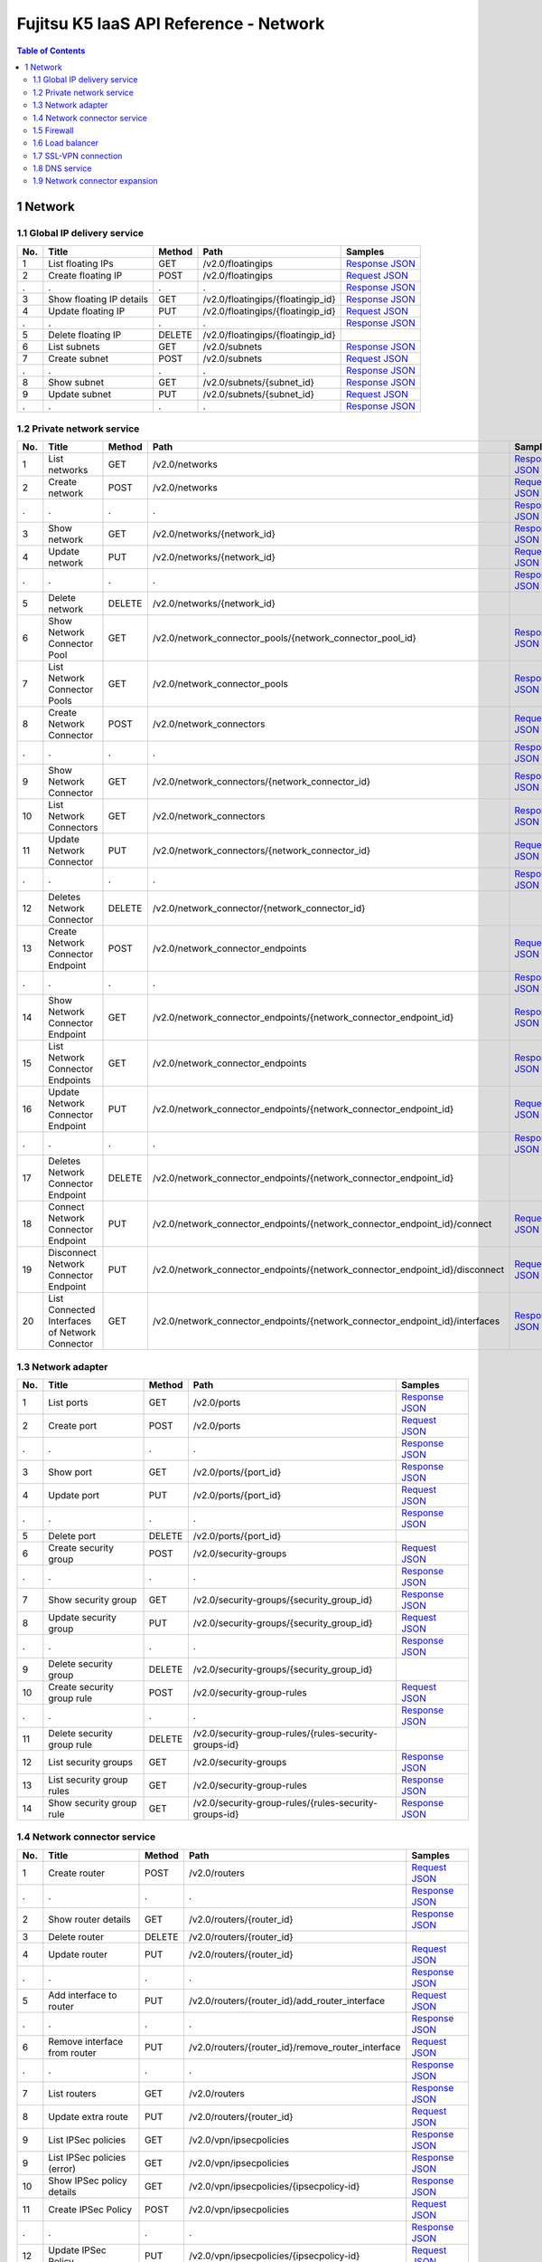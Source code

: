 =======================================
Fujitsu K5 IaaS API Reference - Network
=======================================

.. contents:: **Table of Contents**
   :depth: 2

1 Network
=========

1.1 Global IP delivery service
------------------------------

=== ========================= ====== ================================= ======= 
No. Title                     Method Path                              Samples 
=== ========================= ====== ================================= ======= 
1   List floating IPs         GET    /v2.0/floatingips                 `Response JSON <./samples/network/1.1.6.1%20List%20floating%20IPs.response.json>`_ 
2   Create floating IP        POST   /v2.0/floatingips                 `Request JSON <./samples/network/1.1.6.2%20Create%20floating%20IP.request.json>`_ 
.   .                         .      .                                 `Response JSON <./samples/network/1.1.6.2%20Create%20floating%20IP.response.json>`_ 
3   Show floating IP details  GET    /v2.0/floatingips/{floatingip_id} `Response JSON <./samples/network/1.1.6.3%20Show%20floating%20IP%20details.response.json>`_ 
4   Update floating IP        PUT    /v2.0/floatingips/{floatingip_id} `Request JSON <./samples/network/1.1.6.4%20Update%20floating%20IP.request.json>`_ 
.   .                         .      .                                 `Response JSON <./samples/network/1.1.6.4%20Update%20floating%20IP.response.json>`_ 
5   Delete floating IP        DELETE /v2.0/floatingips/{floatingip_id}         
6   List subnets              GET    /v2.0/subnets                     `Response JSON <./samples/network/1.1.6.6%20List%20subnets.response.json>`_ 
7   Create subnet             POST   /v2.0/subnets                     `Request JSON <./samples/network/1.1.6.7%20Create%20subnet.request.json>`_ 
.   .                         .      .                                 `Response JSON <./samples/network/1.1.6.7%20Create%20subnet.response.json>`_ 
8   Show subnet               GET    /v2.0/subnets/{subnet_id}         `Response JSON <./samples/network/1.1.6.8%20Show%20subnet.response.json>`_ 
9   Update subnet             PUT    /v2.0/subnets/{subnet_id}         `Request JSON <./samples/network/1.1.6.9%20Update%20subnet.request.json>`_ 
.   .                         .      .                                 `Response JSON <./samples/network/1.1.6.9%20Update%20subnet.response.json>`_ 
=== ========================= ====== ================================= ======= 

1.2 Private network service
---------------------------

=== ============================================== ====== ============================================================================ ======= 
No. Title                                          Method Path                                                                         Samples 
=== ============================================== ====== ============================================================================ ======= 
1   List networks                                  GET    /v2.0/networks                                                               `Response JSON <./samples/network/1.2.6.1%20List%20networks.response.json>`_ 
2   Create network                                 POST   /v2.0/networks                                                               `Request JSON <./samples/network/1.2.6.2%20Create%20network.request.json>`_ 
.   .                                              .      .                                                                            `Response JSON <./samples/network/1.2.6.2%20Create%20network.response.json>`_ 
3   Show network                                   GET    /v2.0/networks/{network_id}                                                  `Response JSON <./samples/network/1.2.6.3%20Show%20network.response.json>`_ 
4   Update network                                 PUT    /v2.0/networks/{network_id}                                                  `Request JSON <./samples/network/1.2.6.4%20Update%20network.request.json>`_ 
.   .                                              .      .                                                                            `Response JSON <./samples/network/1.2.6.4%20Update%20network.response.json>`_ 
5   Delete network                                 DELETE /v2.0/networks/{network_id}                                                          
6   Show Network Connector Pool                    GET    /v2.0/network_connector_pools/{network_connector_pool_id}                    `Response JSON <./samples/network/1.2.6.6%20Show%20Network%20Connector%20Pool.response.json>`_ 
7   List Network Connector Pools                   GET    /v2.0/network_connector_pools                                                `Response JSON <./samples/network/1.2.6.7%20List%20Network%20Connector%20Pools.response.json>`_ 
8   Create Network Connector                       POST   /v2.0/network_connectors                                                     `Request JSON <./samples/network/1.2.6.8%20Create%20Network%20Connector.request.json>`_ 
.   .                                              .      .                                                                            `Response JSON <./samples/network/1.2.6.8%20Create%20Network%20Connector.response.json>`_ 
9   Show Network Connector                         GET    /v2.0/network_connectors/{network_connector_id}                              `Response JSON <./samples/network/1.2.6.9%20Show%20Network%20Connector.response.json>`_ 
10  List Network Connectors                        GET    /v2.0/network_connectors                                                     `Response JSON <./samples/network/1.2.6.10%20List%20Network%20Connectors.response.json>`_ 
11  Update Network Connector                       PUT    /v2.0/network_connectors/{network_connector_id}                              `Request JSON <./samples/network/1.2.6.11%20Update%20Network%20Connector.request.json>`_ 
.   .                                              .      .                                                                            `Response JSON <./samples/network/1.2.6.11%20Update%20Network%20Connector.response.json>`_ 
12  Deletes Network Connector                      DELETE /v2.0/network_connector/{network_connector_id}                                       
13  Create Network Connector Endpoint              POST   /v2.0/network_connector_endpoints                                            `Request JSON <./samples/network/1.2.6.13%20Create%20Network%20Connector%20Endpoint.request.json>`_ 
.   .                                              .      .                                                                            `Response JSON <./samples/network/1.2.6.13%20Create%20Network%20Connector%20Endpoint.response.json>`_ 
14  Show Network Connector Endpoint                GET    /v2.0/network_connector_endpoints/{network_connector_endpoint_id}            `Response JSON <./samples/network/1.2.6.14%20Show%20Network%20Connector%20Endpoint.response.json>`_ 
15  List Network Connector Endpoints               GET    /v2.0/network_connector_endpoints                                            `Response JSON <./samples/network/1.2.6.15%20List%20Network%20Connector%20Endpoints.response.json>`_ 
16  Update Network Connector Endpoint              PUT    /v2.0/network_connector_endpoints/{network_connector_endpoint_id}            `Request JSON <./samples/network/1.2.6.16%20Update%20Network%20Connector%20Endpoint.request.json>`_ 
.   .                                              .      .                                                                            `Response JSON <./samples/network/1.2.6.16%20Update%20Network%20Connector%20Endpoint.response.json>`_ 
17  Deletes Network Connector Endpoint             DELETE /v2.0/network_connector_endpoints/{network_connector_endpoint_id}                    
18  Connect Network Connector Endpoint             PUT    /v2.0/network_connector_endpoints/{network_connector_endpoint_id}/connect    `Request JSON <./samples/network/1.2.6.18%20Connect%20Network%20Connector%20Endpoint.request.json>`_ 
19  Disconnect Network Connector Endpoint          PUT    /v2.0/network_connector_endpoints/{network_connector_endpoint_id}/disconnect `Request JSON <./samples/network/1.2.6.19%20Disconnect%20Network%20Connector%20Endpoint.request.json>`_ 
20  List Connected Interfaces of Network Connector GET    /v2.0/network_connector_endpoints/{network_connector_endpoint_id}/interfaces `Response JSON <./samples/network/1.2.6.20%20List%20Connected%20Interfaces%20of%20Network%20Connector.response.json>`_ 
=== ============================================== ====== ============================================================================ ======= 

1.3 Network adapter
-------------------

=== =========================== ====== ===================================================== ======= 
No. Title                       Method Path                                                  Samples 
=== =========================== ====== ===================================================== ======= 
1   List ports                  GET    /v2.0/ports                                           `Response JSON <./samples/network/1.3.6.1%20List%20ports.response.json>`_ 
2   Create port                 POST   /v2.0/ports                                           `Request JSON <./samples/network/1.3.6.2%20Create%20port.request.json>`_ 
.   .                           .      .                                                     `Response JSON <./samples/network/1.3.6.2%20Create%20port.response.json>`_ 
3   Show port                   GET    /v2.0/ports/{port_id}                                 `Response JSON <./samples/network/1.3.6.3%20Show%20port.response.json>`_ 
4   Update port                 PUT    /v2.0/ports/{port_id}                                 `Request JSON <./samples/network/1.3.6.4%20Update%20port.request.json>`_ 
.   .                           .      .                                                     `Response JSON <./samples/network/1.3.6.4%20Update%20port.response.json>`_ 
5   Delete port                 DELETE /v2.0/ports/{port_id}                                         
6   Create security group       POST   /v2.0/security-groups                                 `Request JSON <./samples/network/1.3.6.6%20Create%20security%20group.request.json>`_ 
.   .                           .      .                                                     `Response JSON <./samples/network/1.3.6.6%20Create%20security%20group.response.json>`_ 
7   Show security group         GET    /v2.0/security-groups/{security_group_id}             `Response JSON <./samples/network/1.3.6.7%20Show%20security%20group.response.json>`_ 
8   Update security group       PUT    /v2.0/security-groups/{security_group_id}             `Request JSON <./samples/network/1.3.6.8%20Update%20security%20group.request.json>`_ 
.   .                           .      .                                                     `Response JSON <./samples/network/1.3.6.8%20Update%20security%20group.response.json>`_ 
9   Delete security group       DELETE /v2.0/security-groups/{security_group_id}                     
10  Create security group rule  POST   /v2.0/security-group-rules                            `Request JSON <./samples/network/1.3.6.10%20Create%20security%20group%20rule.request.json>`_ 
.   .                           .      .                                                     `Response JSON <./samples/network/1.3.6.10%20Create%20security%20group%20rule.response.json>`_ 
11  Delete security group rule  DELETE /v2.0/security-group-rules/{rules-security-groups-id}         
12  List security groups        GET    /v2.0/security-groups                                 `Response JSON <./samples/network/1.3.6.12%20List%20security%20groups.response.json>`_ 
13  List security group rules   GET    /v2.0/security-group-rules                            `Response JSON <./samples/network/1.3.6.13%20List%20security%20group%20rules.response.json>`_ 
14  Show security group rule    GET    /v2.0/security-group-rules/{rules-security-groups-id} `Response JSON <./samples/network/1.3.6.14%20Show%20security%20group%20rule.response.json>`_ 
=== =========================== ====== ===================================================== ======= 

1.4 Network connector service
-----------------------------

=== =================================== ====== ================================================= ======= 
No. Title                               Method Path                                              Samples 
=== =================================== ====== ================================================= ======= 
1   Create router                       POST   /v2.0/routers                                     `Request JSON <./samples/network/1.4.6.1%20Create%20router.request.json>`_ 
.   .                                   .      .                                                 `Response JSON <./samples/network/1.4.6.1%20Create%20router.response.json>`_ 
2   Show router details                 GET    /v2.0/routers/{router_id}                         `Response JSON <./samples/network/1.4.6.2%20Show%20router%20details.response.json>`_ 
3   Delete router                       DELETE /v2.0/routers/{router_id}                                 
4   Update router                       PUT    /v2.0/routers/{router_id}                         `Request JSON <./samples/network/1.4.6.4%20Update%20router.request.json>`_ 
.   .                                   .      .                                                 `Response JSON <./samples/network/1.4.6.4%20Update%20router.response.json>`_ 
5   Add interface to router             PUT    /v2.0/routers/{router_id}/add_router_interface    `Request JSON <./samples/network/1.4.6.5%20Add%20interface%20to%20router.request.json>`_ 
.   .                                   .      .                                                 `Response JSON <./samples/network/1.4.6.5%20Add%20interface%20to%20router.response.json>`_ 
6   Remove interface from router        PUT    /v2.0/routers/{router_id}/remove_router_interface `Request JSON <./samples/network/1.4.6.6%20Remove%20interface%20from%20router.request.json>`_ 
.   .                                   .      .                                                 `Response JSON <./samples/network/1.4.6.6%20Remove%20interface%20from%20router.response.json>`_ 
7   List routers                        GET    /v2.0/routers                                     `Response JSON <./samples/network/1.4.6.7%20List%20routers.response.json>`_ 
8   Update extra route                  PUT    /v2.0/routers/{router_id}                         `Request JSON <./samples/network/1.4.6.8%20Update%20extra%20route.request.json>`_ 
9   List IPSec policies                 GET    /v2.0/vpn/ipsecpolicies                           `Response JSON <./samples/network/1.4.6.9%20List%20IPSec%20policies.response.json>`_ 
9   List IPSec policies  (error)        GET    /v2.0/vpn/ipsecpolicies                           `Response JSON <./samples/network/1.4.6.9%20List%20IPSec%20policies%20(error).response.json>`_ 
10  Show IPSec policy details           GET    /v2.0/vpn/ipsecpolicies/{ipsecpolicy-id}          `Response JSON <./samples/network/1.4.6.10%20Show%20IPSec%20policy%20details.response.json>`_ 
11  Create IPSec Policy                 POST   /v2.0/vpn/ipsecpolicies                           `Request JSON <./samples/network/1.4.6.11%20Create%20IPSec%20Policy.request.json>`_ 
.   .                                   .      .                                                 `Response JSON <./samples/network/1.4.6.11%20Create%20IPSec%20Policy.response.json>`_ 
12  Update IPSec Policy                 PUT    /v2.0/vpn/ipsecpolicies/{ipsecpolicy-id}          `Request JSON <./samples/network/1.4.6.12%20Update%20IPSec%20Policy.request.json>`_ 
.   .                                   .      .                                                 `Response JSON <./samples/network/1.4.6.12%20Update%20IPSec%20Policy.response.json>`_ 
13  Delete IPSec policy                 DELETE /v2.0/vpn/ipsecpolicies/{ipsecpolicy-id}                  
14  List IPSec site connections         GET    /v2.0/vpn/ipsec-site-connections                  `Response JSON <./samples/network/1.4.6.14%20List%20IPSec%20site%20connections.response.json>`_ 
15  Show IPSec site connection details  GET    /v2.0/vpn/ipsec-site-connections/{connection-id}  `Response JSON <./samples/network/1.4.6.15%20Show%20IPSec%20site%20connection%20details.response.json>`_ 
16  Create IPSec site connection        POST   /v2.0/vpn/ipsec-site-connections                  `Request JSON <./samples/network/1.4.6.16%20Create%20IPSec%20site%20connection.request.json>`_ 
.   .                                   .      .                                                 `Response JSON <./samples/network/1.4.6.16%20Create%20IPSec%20site%20connection.response.json>`_ 
17  Update IPSec site connection        PUT    /v2.0/vpn/ipsec-site-connections/{connection-id}  `Request JSON <./samples/network/1.4.6.17%20Update%20IPSec%20site%20connection.request.json>`_ 
.   .                                   .      .                                                 `Response JSON <./samples/network/1.4.6.17%20Update%20IPSec%20site%20connection.response.json>`_ 
18  Delete IPSec site connection        DELETE /v2.0/vpn/ipsec-site-connections/{connection-id}          
19  List VPN services                   GET    /v2.0/vpn/vpnservices                             `Response JSON <./samples/network/1.4.6.19%20List%20VPN%20services.response.json>`_ 
20  Show VPN service details            GET    /v2.0/vpn/vpnservices/{service-id}                `Response JSON <./samples/network/1.4.6.20%20Show%20VPN%20service%20details.response.json>`_ 
21  Create VPN service                  POST   /v2.0/vpn/vpnservices                             `Request JSON <./samples/network/1.4.6.21%20Create%20VPN%20service.request.json>`_ 
.   .                                   .      .                                                 `Response JSON <./samples/network/1.4.6.21%20Create%20VPN%20service.response.json>`_ 
22  Update VPN service                  PUT    /v2.0/vpn/vpnservices/{service-id}                `Request JSON <./samples/network/1.4.6.22%20Update%20VPN%20service.request.json>`_ 
.   .                                   .      .                                                 `Response JSON <./samples/network/1.4.6.22%20Update%20VPN%20service.response.json>`_ 
23  Delete VPN service                  DELETE /v2.0/vpn/vpnservices/{service-id}                        
24  List IKE policies                   GET    /v2.0/vpn/ikepolicies                             `Response JSON <./samples/network/1.4.6.24%20List%20IKE%20policies.response.json>`_ 
25  Show IKE policy details             GET    /v2.0/vpn/ikepolicies/{ikepolicy-id}              `Response JSON <./samples/network/1.4.6.25%20Show%20IKE%20policy%20details.response.json>`_ 
26  Create IKE policy                   POST   /v2.0/vpn/ikepolicies                             `Request JSON <./samples/network/1.4.6.26%20Create%20IKE%20policy.request.json>`_ 
.   .                                   .      .                                                 `Response JSON <./samples/network/1.4.6.26%20Create%20IKE%20policy.response.json>`_ 
27  Update IKE policy                   PUT    /v2.0/vpn/ikepolicies/{ikepolicy-id}              `Request JSON <./samples/network/1.4.6.27%20Update%20IKE%20policy.request.json>`_ 
.   .                                   .      .                                                 `Response JSON <./samples/network/1.4.6.27%20Update%20IKE%20policy.response.json>`_ 
28  Delete IKE policy                   DELETE /v2.0/vpn/ikepolicies/{ikepolicy-id}                      
=== =================================== ====== ================================================= ======= 

1.5 Firewall
------------

=== ========================================== ====== =========================================================== ======= 
No. Title                                      Method Path                                                        Samples 
=== ========================================== ====== =========================================================== ======= 
1   List firewall rules                        GET    /v2.0/fw/firewall_rules                                     `Response JSON <./samples/network/1.5.6.1%20List%20firewall%20rules.response.json>`_ 
2   Show firewall rule details                 GET    /v2.0/fw/firewall_rules/{firewall_rule-id}                  `Response JSON <./samples/network/1.5.6.2%20Show%20firewall%20rule%20details.response.json>`_ 
3   Create firewall rule                       POST   /v2.0/fw/firewall_rules                                     `Request JSON <./samples/network/1.5.6.3%20Create%20firewall%20rule.request.json>`_ 
.   .                                          .      .                                                           `Response JSON <./samples/network/1.5.6.3%20Create%20firewall%20rule.response.json>`_ 
4   Update firewall rule                       PUT    /v2.0/fw/firewall_rules/{firewall_rule-id}                  `Request JSON <./samples/network/1.5.6.4%20Update%20firewall%20rule.request.json>`_ 
.   .                                          .      .                                                           `Response JSON <./samples/network/1.5.6.4%20Update%20firewall%20rule.response.json>`_ 
5   Delete firewall rule                       DELETE /v2.0/fw/firewall_rules/{firewall_rule-id}                          
6   List firewall policies                     GET    /v2.0/fw/firewall_policies                                  `Response JSON <./samples/network/1.5.6.6%20List%20firewall%20policies.response.json>`_ 
7   Shows firewall policy details.             GET    /v2.0/fw/firewall_policies/{firewall_policy-id}             `Response JSON <./samples/network/1.5.6.7%20Shows%20firewall%20policy%20details..response.json>`_ 
8   Create firewall policy                     POST   /v2.0/fw/firewall_policies                                  `Request JSON <./samples/network/1.5.6.8%20Create%20firewall%20policy.request.json>`_ 
.   .                                          .      .                                                           `Response JSON <./samples/network/1.5.6.8%20Create%20firewall%20policy.response.json>`_ 
9   Update firewall policy                     PUT    /v2.0/fw/firewall_policies/{firewall_policy-id}             `Request JSON <./samples/network/1.5.6.9%20Update%20firewall%20policy.request.json>`_ 
.   .                                          .      .                                                           `Response JSON <./samples/network/1.5.6.9%20Update%20firewall%20policy.response.json>`_ 
10  Delete firewall policy                     DELETE /v2.0/fw/firewall_policies/{firewall_policy-id}                     
11  Insert firewall rule in firewall policy    PUT    /v2.0/fw/firewall_policies/{firewall_policy-id}/insert_rule `Request JSON <./samples/network/1.5.6.11%20Insert%20firewall%20rule%20in%20firewall%20policy.request.json>`_ 
.   .                                          .      .                                                           `Response JSON <./samples/network/1.5.6.11%20Insert%20firewall%20rule%20in%20firewall%20policy.response.json>`_ 
12  Remove firewall rule from firewall policy  PUT    /v2.0/fw/firewall_policies/{firewall_policy-id}/remove_rule `Request JSON <./samples/network/1.5.6.12%20Remove%20firewall%20rule%20from%20firewall%20policy.request.json>`_ 
.   .                                          .      .                                                           `Response JSON <./samples/network/1.5.6.12%20Remove%20firewall%20rule%20from%20firewall%20policy.response.json>`_ 
13  List firewalls                             GET    /v2.0/fw/firewalls                                          `Response JSON <./samples/network/1.5.6.13%20List%20firewalls.response.json>`_ 
14  Shows firewall details.                    GET    /v2.0/fw/firewalls/{firewall-id}                            `Response JSON <./samples/network/1.5.6.14%20Shows%20firewall%20details..response.json>`_ 
15  Create firewall                            POST   /v2.0/fw/firewalls                                          `Request JSON <./samples/network/1.5.6.15%20Create%20firewall.request.json>`_ 
.   .                                          .      .                                                           `Response JSON <./samples/network/1.5.6.15%20Create%20firewall.response.json>`_ 
16  Update firewall                            PUT    /v2.0/fw/firewalls/{firewall-id}                            `Request JSON <./samples/network/1.5.6.16%20Update%20firewall.request.json>`_ 
.   .                                          .      .                                                           `Response JSON <./samples/network/1.5.6.16%20Update%20firewall.response.json>`_ 
17  Update firewall (Connection reset)         PUT    /v2.0/fw/firewalls/{firewall-id}/reset_connections          `Request JSON <./samples/network/1.5.6.17%20Update%20firewall(Connection%20reset).request.json>`_ 
.   .                                          .      .                                                           `Response JSON <./samples/network/1.5.6.17%20Update%20firewall(Connection%20reset).response.json>`_ 
18  Delete firewall                            DELETE /v2.0/fw/firewalls/{firewall-id}                                    
=== ========================================== ====== =========================================================== ======= 

1.6 Load balancer
-----------------

=== ===================================== ====== ==== ======= 
No. Title                                 Method Path Samples 
=== ===================================== ====== ==== ======= 
1   ApplySecurityGroupsToLoadBalancer     GET    /    `Response JSON <./samples/network/1.6.5.1%20ApplySecurityGroupsToLoadBalancer.response.json>`_ 
2   AttachLoadBalancerToSubnets           GET    /    `Response JSON <./samples/network/1.6.5.2%20AttachLoadBalancerToSubnets.response.json>`_ 
3   ConfigureHealthCheck                  GET    /    `Response JSON <./samples/network/1.6.5.3%20ConfigureHealthCheck.response.json>`_ 
4   CreateLBCookieStickinessPolicy        GET    /    `Response JSON <./samples/network/1.6.5.4%20CreateLBCookieStickinessPolicy.response.json>`_ 
5   CreateLoadBalancer                    GET    /    `Response JSON <./samples/network/1.6.5.5%20CreateLoadBalancer.response.json>`_ 
6   CreateLoadBalancerListeners           GET    /    `Response JSON <./samples/network/1.6.5.6%20CreateLoadBalancerListeners.response.json>`_ 
7   CreateLoadBalancerPolicy              GET    /            
8   CreateSorryServerRedirectionPolicy    GET    /    `Response JSON <./samples/network/1.6.5.8%20CreateSorryServerRedirectionPolicy.response.json>`_ 
9   DeleteLoadBalancer                    GET    /    `Response JSON <./samples/network/1.6.5.9%20DeleteLoadBalancer.response.json>`_ 
10  DeleteLoadBalancerListeners           GET    /    `Response JSON <./samples/network/1.6.5.10%20DeleteLoadBalancerListeners.response.json>`_ 
11  DeleteLoadBalancerPolicy              GET    /            
12  DeregisterInstancesFromLoadBalancer   GET    /    `Response JSON <./samples/network/1.6.5.12%20DeregisterInstancesFromLoadBalancer.response.json>`_ 
13  DescribeLoadBalancerAttributes        GET    /    `Response JSON <./samples/network/1.6.5.13%20DescribeLoadBalancerAttributes.response.json>`_ 
14  DescribeLoadBalancerPolicies          GET    /            
15  DescribeLoadBalancers                 GET    /    `Response JSON <./samples/network/1.6.5.15%20DescribeLoadBalancers.response.json>`_ 
16  DetachLoadBalancerFromSubnets         GET    /    `Response JSON <./samples/network/1.6.5.16%20DetachLoadBalancerFromSubnets.response.json>`_ 
17  ModifyLoadBalancerAttributes          GET    /    `Response JSON <./samples/network/1.6.5.17%20ModifyLoadBalancerAttributes.response.json>`_ 
18  RegisterInstancesWithLoadBalancer     GET    /    `Response JSON <./samples/network/1.6.5.18%20RegisterInstancesWithLoadBalancer.response.json>`_ 
19  SetLoadBalancerListenerSSLCertificate GET    /    `Response JSON <./samples/network/1.6.5.19%20SetLoadBalancerListenerSSLCertificate.response.json>`_ 
20  SetLoadBalancerPoliciesOfListener     GET    /    `Response JSON <./samples/network/1.6.5.20%20SetLoadBalancerPoliciesOfListener.response.json>`_ 
=== ===================================== ====== ==== ======= 

1.7 SSL-VPN connection
----------------------

=== ================================================ ====== =================================================== ======= 
No. Title                                            Method Path                                                Samples 
=== ================================================ ====== =================================================== ======= 
1   List SSL VPN Connections                         GET    /v2.0/vpn/ssl-vpn-connections                       `Response JSON <./samples/network/1.7.6.1%20List%20SSL%20VPN%20Connections.response.json>`_ 
2   Shows details for a specified SSL VPN Connection GET    /v2.0/vpn/ssl-vpn-connections/{sslvpnconnection-id} `Response JSON <./samples/network/1.7.6.2%20Shows%20details%20for%20a%20specified%20SSL%20VPN%20Connection.response.json>`_ 
3   Create SSL VPN Connection                        POST   /v2.0/vpn/ssl-vpn-connections                       `Request JSON <./samples/network/1.7.6.3%20Create%20SSL%20VPN%20Connection.request.json>`_ 
.   .                                                .      .                                                   `Response JSON <./samples/network/1.7.6.3%20Create%20SSL%20VPN%20Connection.response.json>`_ 
4   Update SSL VPN Connection                        PUT    /v2.0/vpn/ssl-vpn-connections/{sslvpnconnection-id} `Request JSON <./samples/network/1.7.6.4%20Update%20SSL%20VPN%20Connection.request.json>`_ 
.   .                                                .      .                                                   `Response JSON <./samples/network/1.7.6.4%20Update%20SSL%20VPN%20Connection.response.json>`_ 
5   Delete SSL VPN Connection                        DELETE /v2.0/vpn/ssl-vpn-connections/{sslvpnconnection-id}         
=== ================================================ ====== =================================================== ======= 

1.8 DNS service
---------------

=== ======================= ======= 
No. Title                   Samples 
=== ======================= ======= 
5   Common API errors (401) `HTTP Response <./samples/network/1.8.5%20Common%20API%20errors%20(401).http-response.txt>`_ 
5   Common API errors (403) `HTTP Response <./samples/network/1.8.5%20Common%20API%20errors%20(403).http-response.txt>`_ 
.   .                       `Response XML <./samples/network/1.8.5%20Common%20API%20errors%20(403).response.xml>`_ 
5   Common API errors (400) `HTTP Response <./samples/network/1.8.5%20Common%20API%20errors%20(400).http-response.txt>`_ 
.   .                       `Response XML <./samples/network/1.8.5%20Common%20API%20errors%20(400).response.xml>`_ 
=== ======================= ======= 

=== =================================== ====== =============================== ======= 
No. Title                               Method Path                            Samples 
=== =================================== ====== =============================== ======= 
1   Create zone                         POST   /v1.0/hostedzone                `HTTP Request <./samples/network/1.8.7.1%20Create%20zone.http-request.txt>`_ 
.   .                                   .      .                               `HTTP Response <./samples/network/1.8.7.1%20Create%20zone.http-response.txt>`_ 
.   .                                   .      .                               `Request XML <./samples/network/1.8.7.1%20Create%20zone.request.xml>`_ 
.   .                                   .      .                               `Response XML <./samples/network/1.8.7.1%20Create%20zone.response.xml>`_ 
1   Create zone (confirmation code)     POST   /v1.0/hostedzone                `Response XML <./samples/network/1.8.7.1%20Create%20zone%20(confirmation%20code).response.xml>`_ 
2   Retrieve zone information           GET    /v1.0/hostedzone/{zoneId}       `HTTP Request <./samples/network/1.8.7.2%20Retrieve%20zone%20information.http-request.txt>`_ 
.   .                                   .      .                               `HTTP Response <./samples/network/1.8.7.2%20Retrieve%20zone%20information.http-response.txt>`_ 
.   .                                   .      .                               `Response XML <./samples/network/1.8.7.2%20Retrieve%20zone%20information.response.xml>`_ 
3   List zone information               GET    /v1.0/hostedzone                `HTTP Request <./samples/network/1.8.7.3%20List%20zone%20information.http-request.txt>`_ 
.   .                                   .      .                               `HTTP Response <./samples/network/1.8.7.3%20List%20zone%20information.http-response.txt>`_ 
.   .                                   .      .                               `Response XML <./samples/network/1.8.7.3%20List%20zone%20information.response.xml>`_ 
4   Delete zone                         DELETE /v1.0/hostedzone/{zoneId}       `HTTP Request <./samples/network/1.8.7.4%20Delete%20zone.http-request.txt>`_ 
.   .                                   .      .                               `HTTP Response <./samples/network/1.8.7.4%20Delete%20zone.http-response.txt>`_ 
.   .                                   .      .                               `Response XML <./samples/network/1.8.7.4%20Delete%20zone.response.xml>`_ 
5   Create/delete record                POST   /v1.0/hostedzone/{zoneId}/rrset `HTTP Request <./samples/network/1.8.7.5%20Create~delete%20record.http-request.txt>`_ 
.   .                                   .      .                               `HTTP Response <./samples/network/1.8.7.5%20Create~delete%20record.http-response.txt>`_ 
.   .                                   .      .                               `Request XML <./samples/network/1.8.7.5%20Create~delete%20record.request.xml>`_ 
.   .                                   .      .                               `Response XML <./samples/network/1.8.7.5%20Create~delete%20record.response.xml>`_ 
6   List record information             GET    /v1.0/hostedzone/{zoneId}/rrset `HTTP Request <./samples/network/1.8.7.6%20List%20record%20information.http-request.txt>`_ 
.   .                                   .      .                               `HTTP Response <./samples/network/1.8.7.6%20List%20record%20information.http-response.txt>`_ 
.   .                                   .      .                               `Response XML <./samples/network/1.8.7.6%20List%20record%20information.response.xml>`_ 
7   Retrieve update request information GET    /v1.0/change/{updateRequestId}  `HTTP Request <./samples/network/1.8.7.7%20Retrieve%20update%20request%20information.http-request.txt>`_ 
.   .                                   .      .                               `HTTP Response <./samples/network/1.8.7.7%20Retrieve%20update%20request%20information.http-response.txt>`_ 
.   .                                   .      .                               `Response XML <./samples/network/1.8.7.7%20Retrieve%20update%20request%20information.response.xml>`_ 
=== =================================== ====== =============================== ======= 

1.9 Network connector expansion
-------------------------------

=== ========================================================== ====== =============================================================== ======= 
No. Title                                                      Method Path                                                            Samples 
=== ========================================================== ====== =============================================================== ======= 
1   Add interface to router (Create connection interface)      PUT    /v2.0/routers/{router_id}/add_cross_project_router_interface    `Request JSON <./samples/network/1.9.5.1%20Add%20interface%20to%20router%20(Create%20connection%20interface).request.json>`_ 
.   .                                                          .      .                                                               `Response JSON <./samples/network/1.9.5.1%20Add%20interface%20to%20router%20(Create%20connection%20interface).response.json>`_ 
2   Remove interface from router (Delete connection interface) PUT    /v2.0/routers/{router_id}/remove_cross_project_router_interface `Request JSON <./samples/network/1.9.5.2%20Remove%20interface%20from%20router%20(Delete%20connection).request.json>`_ 
.   .                                                          .      .                                                               `Response JSON <./samples/network/1.9.5.2%20Remove%20interface%20from%20router%20(Delete%20connection).response.json>`_ 
3   Update router (Update routing information)                 PUT    /v2.0/routers/{router_id}                                       `Request JSON <./samples/network/1.9.5.3%20Update%20router%20(Update%20routing%20information).request.json>`_ 
.   .                                                          .      .                                                               `Response JSON <./samples/network/1.9.5.3%20Update%20router%20(Update%20routing%20information).response.json>`_ 
=== ========================================================== ====== =============================================================== ======= 

